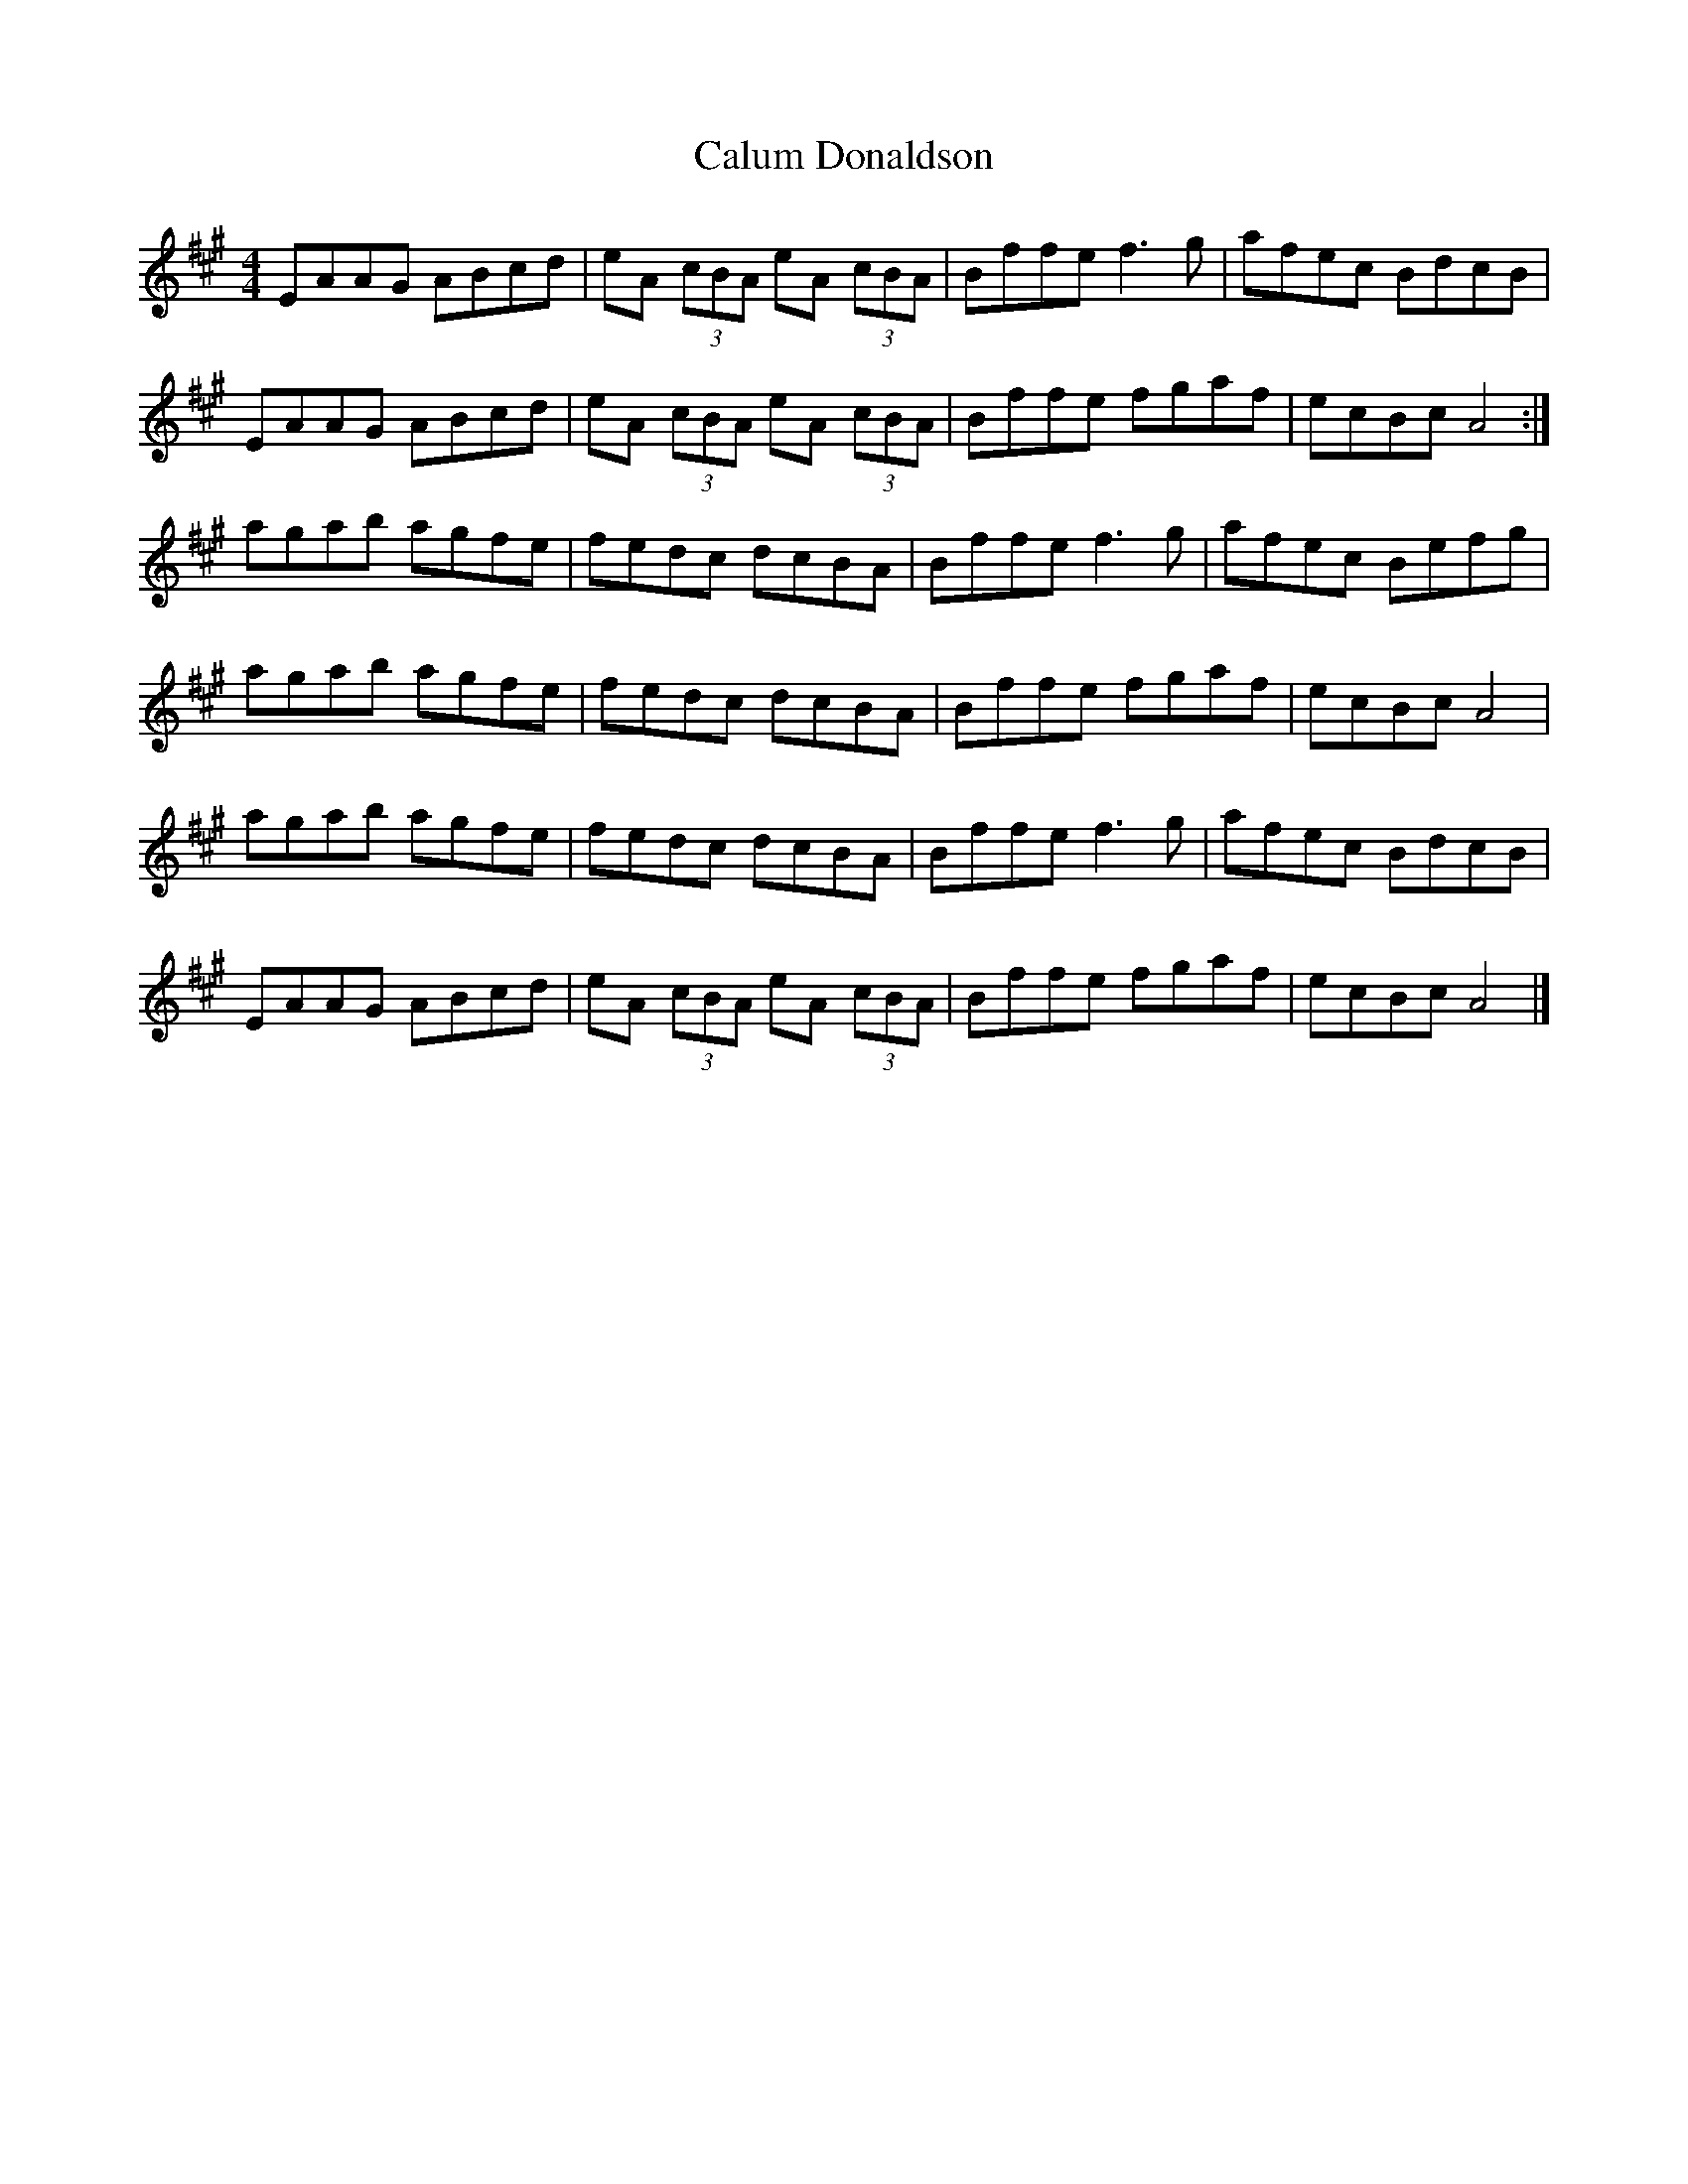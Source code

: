 X: 1
T: Calum Donaldson
Z: Nigel Gatherer
S: https://thesession.org/tunes/7339#setting7339
R: reel
M: 4/4
L: 1/8
K: Amaj
EAAG ABcd | eA (3cBA eA (3cBA | Bffe f3 g | afec BdcB |
EAAG ABcd | eA (3cBA eA (3cBA | Bffe fgaf | ecBc A4 :|
agab agfe | fedc dcBA | Bffe f3 g | afec Befg |
agab agfe | fedc dcBA | Bffe fgaf | ecBc A4 |
agab agfe | fedc dcBA | Bffe f3 g | afec BdcB |
EAAG ABcd | eA (3cBA eA (3cBA | Bffe fgaf | ecBc A4 |]
